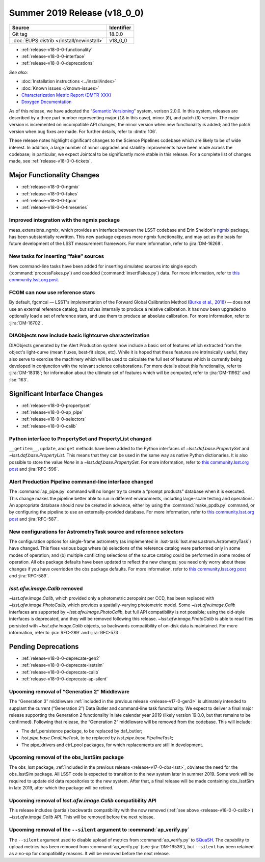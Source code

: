 .. _release-v18-0-0:

Summer 2019 Release (v18_0_0)
=============================

+-------------------------------------------+------------+
| Source                                    | Identifier |
+===========================================+============+
| Git tag                                   | 18.0.0     |
+-------------------------------------------+------------+
| :doc:`EUPS distrib </install/newinstall>` | v18\_0\_0  |
+-------------------------------------------+------------+

- :ref:`release-v18-0-0-functionality`
- :ref:`release-v18-0-0-interface`
- :ref:`release-v18-0-0-deprecations`

*See also:*


- :doc:`Installation instructions <../install/index>`
- :doc:`Known issues </known-issues>`
- `Characterization Metric Report (DMTR-XXX) <https://ls.st/DMTR-XXX>`_
- `Doxygen Documentation <http://doxygen.lsst.codes/stack/doxygen/xlink_master_2019_06_08_08.07.58/>`__

As of this release, we have adopted the “`Semantic Versioning`__” system, verison 2.0.0.
In this system, releases are described by a three part number representing major (``18`` in this case), minor (``0``), and patch (``0``) version.
The major version is incremented on incompatible API changes; the minor version when new functionality is added; and the patch version when bug fixes are made.
For further details, refer to :dmtn:`106`.

__ https://semver.org/spec/v2.0.0.html

These release notes highlight significant changes to the Science Pipelines codebase which are likely to be of wide interest.
In addition, a large number of minor upgrades and stability improvements have been made across the codebase; in particular, we expect Jointcal to be significantly more stable in this release.
For a complete list of changes made, see :ref:`release-v18-0-0-tickets`.

.. _release-v18-0-0-functionality:

Major Functionality Changes
---------------------------

- :ref:`release-v18-0-0-ngmix`
- :ref:`release-v18-0-0-fakes`
- :ref:`release-v18-0-0-fgcm`
- :ref:`release-v18-0-0-timeseries`

.. _release-v18-0-0-ngmix:

Improved integration with the ngmix package
^^^^^^^^^^^^^^^^^^^^^^^^^^^^^^^^^^^^^^^^^^^

meas_extensions_ngmix, which provides an interface between the LSST codebase and Erin Sheldon's `ngmix`__ package, has been substantially rewritten.
This new package exposes more ngmix functionality, and may act as the basis for future development of the LSST measurement framework.
For more information, refer to :jira:`DM-16268`.

__ https://github.com/esheldon/ngmix

.. _release-v18-0-0-fakes:

New tasks for inserting “fake” sources
^^^^^^^^^^^^^^^^^^^^^^^^^^^^^^^^^^^^^^

New command-line tasks have been added for inserting simulated sources into single epoch (:command:`processFakes.py`) and coadded (:command:`insertFakes.py`) data.
For more information, refer to `this community.lsst.org post`__.

__ https://community.lsst.org/t/new-tasks-for-fake-source-insertion/3722

.. _release-v18-0-0-fgcm:

FCGM can now use reference stars
^^^^^^^^^^^^^^^^^^^^^^^^^^^^^^^^

By default, fgcmcal — LSST's implementation of the Forward Global Calibration Method (`Burke et al., 2018`__) — does not use an external reference catalog, but solves internally to produce a relative calibration.
It has now been upgraded to optionally load a set of reference stars, and use them to produce an absolute calibration.
For more information, refer to :jira:`DM-16702`.

__ http://adsabs.harvard.edu/abs/2018AJ....155...41B

.. _release-v18-0-0-timeseries:

DIAObjects now include basic lightcurve characterization
^^^^^^^^^^^^^^^^^^^^^^^^^^^^^^^^^^^^^^^^^^^^^^^^^^^^^^^^

DIAObjects generated by the Alert Production system now include a basic set of features which extracted from the object's light-curve (mean fluxes, best-fit slope, etc).
While it is hoped that these features are intrinsically useful, they also serve to exercise the machinery which will be used to calculate the full set of features which is currently being developed in conjunction with the relevant science collaborations.
For more details about this functionality, refer to :jira:`DM-18318`; for information about the ultimate set of features which will be computed, refer to :jira:`DM-11962` and :lse:`163`.

.. _release-v18-0-0-interface:

Significant Interface Changes
-----------------------------

- :ref:`release-v18-0-0-propertyset`
- :ref:`release-v18-0-0-ap_pipe`
- :ref:`release-v18-0-0-selectors`
- :ref:`release-v18-0-0-calib`

.. _release-v18-0-0-propertyset:

Python interface to PropertySet and PropertyList changed
^^^^^^^^^^^^^^^^^^^^^^^^^^^^^^^^^^^^^^^^^^^^^^^^^^^^^^^^

``__getitem__``, ``update``, and ``get`` methods have been added to the Python interfaces of `~lsst.daf.base.PropertySet` and `~lsst.daf.base.PropertyList`.
This means that they can be used in the same way as native Python dictionaries.
It is also possible to store the value `None` in a `~lsst.daf.base.PropertySet`.
For more information, refer to `this community.lsst.org post`__ and :jira:`RFC-596`.

__ https://community.lsst.org/t/changes-to-propertyset-and-propertylist-python-interface/3715

.. _release-v18-0-0-ap_pipe:

Alert Production Pipeline command-line interface changed
^^^^^^^^^^^^^^^^^^^^^^^^^^^^^^^^^^^^^^^^^^^^^^^^^^^^^^^^

The :command:`ap_pipe.py` command will no longer try to create a “prompt products” database when it is executed.
This change makes the pipeline better able to run in different environments, including large-scale testing and operations.
An appropriate database should now be created in advance, either by using the :command:`make_ppdb.py` command, or by configuring the pipeline to use an externally-provided database.
For more information, refer to `this community.lsst.org post`__ and :jira:`RFC-587`.

__ https://community.lsst.org/t/ap-pipeline-ap-pipe-py-command-line-interface-change/3646

.. _release-v18-0-0-selectors:

New configurations for AstrometryTask source and reference selectors
^^^^^^^^^^^^^^^^^^^^^^^^^^^^^^^^^^^^^^^^^^^^^^^^^^^^^^^^^^^^^^^^^^^^

The configuration options for single-frame astrometry (as implemented in :lsst-task:`lsst.meas.astrom.AstrometryTask`) have changed.
This fixes various bugs where (a) selections of the reference catalog were performed only in some modes of operation; and (b) multiple conflicting selections of the source catalog could be performed in some modes of operation.
All obs package defaults have been updated to reflect the new changes; you need only worry about these changes if you have overridden the obs package defaults.
For more information, refer to `this community.lsst.org post`__ and :jira:`RFC-589`.

__ https://community.lsst.org/t/new-configurations-for-astrometrytask-source-and-reference-selectors/3661

.. _release-v18-0-0-calib:

`lsst.afw.image.Calib` removed
^^^^^^^^^^^^^^^^^^^^^^^^^^^^^^

`~lsst.afw.image.Calib`, which provided only a photometric zeropoint per CCD, has been replaced with `~lsst.afw.image.PhotoCalib`, which provides a spatially-varying photometric model.
Some `~lsst.afw.image.Calib` interfaces are supported by `~lsst.afw.image.PhotoCalib`, but full API compatibility is not possible; using the old-style interfaces is deprecated, and they will be removed following this release.
`~lsst.afw.image.PhotoCalib` is able to read files persisted with `~lsst.afw.image.Calib` objects, so backwards compatibility of on-disk data is maintained.
For more information, refer to :jira:`RFC-289` and :jira:`RFC-573`.

.. _release-v18-0-0-deprecations:

Pending Deprecations
--------------------

- :ref:`release-v18-0-0-deprecate-gen2`
- :ref:`release-v18-0-0-deprecate-lsstsim`
- :ref:`release-v18-0-0-deprecate-calib`
- :ref:`release-v18-0-0-deprecate-ap-silent`

.. _release-v18-0-0-deprecate-gen2:

Upcoming removal of “Generation 2” Middleware
^^^^^^^^^^^^^^^^^^^^^^^^^^^^^^^^^^^^^^^^^^^^^

The “Generation 3” middleware :ref:`included in the previous release <release-v17-0-gen3>` is ultimately intended to supplant the current (“Generation 2”) Data Butler and command-line task functionality.
We expect to deliver a final major release supporting the Generation 2 functionality in late calendar year 2019 (likely version 19.0.0, but that remains to be confirmed).
Following that release, the “Generation 2” middleware will be removed from the codebase.
This will include:

- The daf_persistence package, to be replaced by daf_butler;
- `lsst.pipe.base.CmdLineTask`, to be replaced by `lsst.pipe.base.PipelineTask`;
- The pipe_drivers and ctrl_pool packages, for which replacements are still in development.

.. _release-v18-0-0-deprecate-lsstSim:

Upcoming removal of the obs_lsstSim package
^^^^^^^^^^^^^^^^^^^^^^^^^^^^^^^^^^^^^^^^^^^

The obs_lsst package, :ref:`included in the previous release <release-v17-0-obs-lsst>`, obviates the need for the obs_lsstSim package.
All LSST code is expected to transition to the new system later in summer 2019.
Some work will be required to update old data repositories to the new system.
After that, a final release will be made containing obs_lsstSim in late 2019, after which the package will be retired.

.. _release-v18-0-0-deprecate-calib:

Upcoming removal of `lsst.afw.image.Calib` compatibility API
^^^^^^^^^^^^^^^^^^^^^^^^^^^^^^^^^^^^^^^^^^^^^^^^^^^^^^^^^^^^

This release includes (partial) backwards compatibility with the now removed (:ref:`see above <release-v18-0-0-calib>`) `~lsst.afw.image.Calib` API.
This will be removed before the next release.

.. _release-v18-0-0-deprecate-ap-silent:

Upcoming removal of the ``--silent`` argument to :command:`ap_verify.py`
^^^^^^^^^^^^^^^^^^^^^^^^^^^^^^^^^^^^^^^^^^^^^^^^^^^^^^^^^^^^^^^^^^^^^^^^

The ``--silent`` argument used to disable upload of metrics from :command:`ap_verify.py` to `SQuaSH`__.
The capability to upload metrics has been removed from :command:`ap_verify.py` (see :jira:`DM-16536`), but ``--silent`` has been retained as a no-op for compatibility reasons.
It will be removed before the next release.

__ https://squash.lsst.codes
